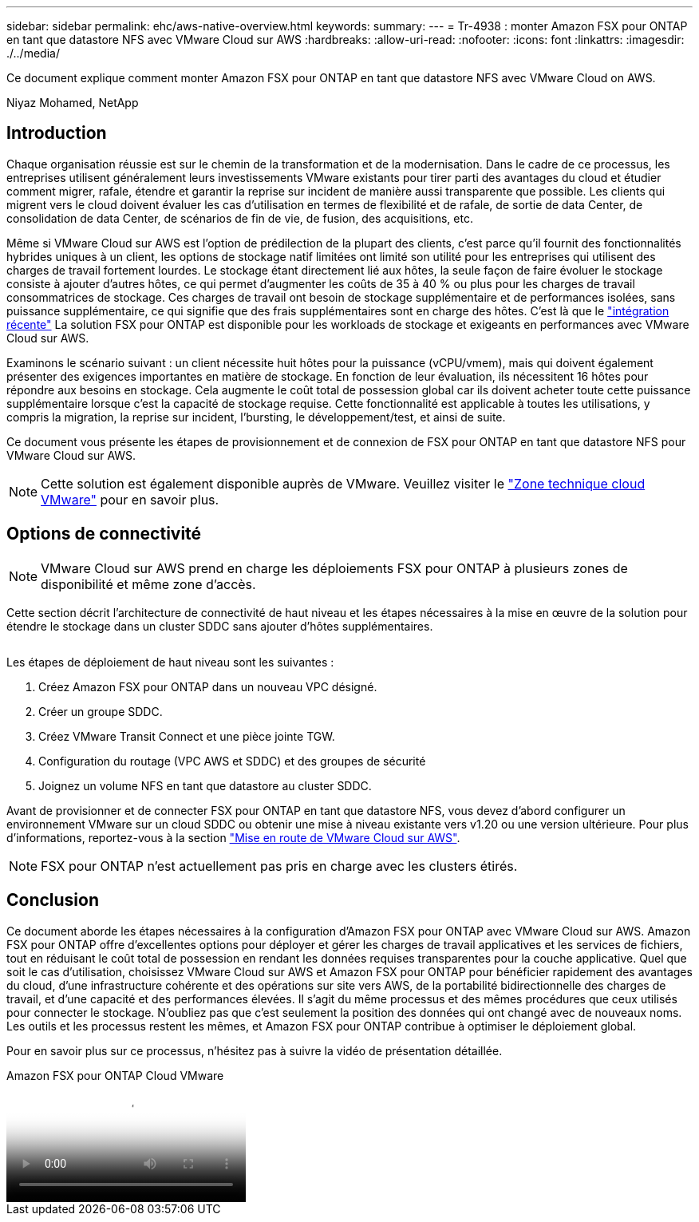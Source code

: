 ---
sidebar: sidebar 
permalink: ehc/aws-native-overview.html 
keywords:  
summary:  
---
= Tr-4938 : monter Amazon FSX pour ONTAP en tant que datastore NFS avec VMware Cloud sur AWS
:hardbreaks:
:allow-uri-read: 
:nofooter: 
:icons: font
:linkattrs: 
:imagesdir: ./../media/


[role="lead"]
Ce document explique comment monter Amazon FSX pour ONTAP en tant que datastore NFS avec VMware Cloud on AWS.

Niyaz Mohamed, NetApp



== Introduction

Chaque organisation réussie est sur le chemin de la transformation et de la modernisation. Dans le cadre de ce processus, les entreprises utilisent généralement leurs investissements VMware existants pour tirer parti des avantages du cloud et étudier comment migrer, rafale, étendre et garantir la reprise sur incident de manière aussi transparente que possible. Les clients qui migrent vers le cloud doivent évaluer les cas d'utilisation en termes de flexibilité et de rafale, de sortie de data Center, de consolidation de data Center, de scénarios de fin de vie, de fusion, des acquisitions, etc.

Même si VMware Cloud sur AWS est l'option de prédilection de la plupart des clients, c'est parce qu'il fournit des fonctionnalités hybrides uniques à un client, les options de stockage natif limitées ont limité son utilité pour les entreprises qui utilisent des charges de travail fortement lourdes. Le stockage étant directement lié aux hôtes, la seule façon de faire évoluer le stockage consiste à ajouter d'autres hôtes, ce qui permet d'augmenter les coûts de 35 à 40 % ou plus pour les charges de travail consommatrices de stockage. Ces charges de travail ont besoin de stockage supplémentaire et de performances isolées, sans puissance supplémentaire, ce qui signifie que des frais supplémentaires sont en charge des hôtes. C'est là que le https://aws.amazon.com/about-aws/whats-new/2022/08/announcing-vmware-cloud-aws-integration-amazon-fsx-netapp-ontap/["intégration récente"^] La solution FSX pour ONTAP est disponible pour les workloads de stockage et exigeants en performances avec VMware Cloud sur AWS.

Examinons le scénario suivant : un client nécessite huit hôtes pour la puissance (vCPU/vmem), mais qui doivent également présenter des exigences importantes en matière de stockage. En fonction de leur évaluation, ils nécessitent 16 hôtes pour répondre aux besoins en stockage. Cela augmente le coût total de possession global car ils doivent acheter toute cette puissance supplémentaire lorsque c'est la capacité de stockage requise. Cette fonctionnalité est applicable à toutes les utilisations, y compris la migration, la reprise sur incident, l'bursting, le développement/test, et ainsi de suite.

Ce document vous présente les étapes de provisionnement et de connexion de FSX pour ONTAP en tant que datastore NFS pour VMware Cloud sur AWS.


NOTE: Cette solution est également disponible auprès de VMware. Veuillez visiter le link:https://vmc.techzone.vmware.com/resource/vmware-cloud-aws-integration-amazon-fsx-netapp-ontap-deployment-guide["Zone technique cloud VMware"] pour en savoir plus.



== Options de connectivité


NOTE: VMware Cloud sur AWS prend en charge les déploiements FSX pour ONTAP à plusieurs zones de disponibilité et même zone d'accès.

Cette section décrit l'architecture de connectivité de haut niveau et les étapes nécessaires à la mise en œuvre de la solution pour étendre le stockage dans un cluster SDDC sans ajouter d'hôtes supplémentaires.

image:fsx-nfs-image1.png[""]

Les étapes de déploiement de haut niveau sont les suivantes :

. Créez Amazon FSX pour ONTAP dans un nouveau VPC désigné.
. Créer un groupe SDDC.
. Créez VMware Transit Connect et une pièce jointe TGW.
. Configuration du routage (VPC AWS et SDDC) et des groupes de sécurité
. Joignez un volume NFS en tant que datastore au cluster SDDC.


Avant de provisionner et de connecter FSX pour ONTAP en tant que datastore NFS, vous devez d'abord configurer un environnement VMware sur un cloud SDDC ou obtenir une mise à niveau existante vers v1.20 ou une version ultérieure. Pour plus d'informations, reportez-vous à la section link:https://docs.vmware.com/en/VMware-Cloud-on-AWS/services/com.vmware.vmc-aws.getting-started/GUID-3D741363-F66A-4CF9-80EA-AA2866D1834E.html["Mise en route de VMware Cloud sur AWS"^].


NOTE: FSX pour ONTAP n'est actuellement pas pris en charge avec les clusters étirés.



== Conclusion

Ce document aborde les étapes nécessaires à la configuration d'Amazon FSX pour ONTAP avec VMware Cloud sur AWS. Amazon FSX pour ONTAP offre d'excellentes options pour déployer et gérer les charges de travail applicatives et les services de fichiers, tout en réduisant le coût total de possession en rendant les données requises transparentes pour la couche applicative. Quel que soit le cas d'utilisation, choisissez VMware Cloud sur AWS et Amazon FSX pour ONTAP pour bénéficier rapidement des avantages du cloud, d'une infrastructure cohérente et des opérations sur site vers AWS, de la portabilité bidirectionnelle des charges de travail, et d'une capacité et des performances élevées. Il s'agit du même processus et des mêmes procédures que ceux utilisés pour connecter le stockage. N'oubliez pas que c'est seulement la position des données qui ont changé avec de nouveaux noms. Les outils et les processus restent les mêmes, et Amazon FSX pour ONTAP contribue à optimiser le déploiement global.

Pour en savoir plus sur ce processus, n'hésitez pas à suivre la vidéo de présentation détaillée.

.Amazon FSX pour ONTAP Cloud VMware
video::6462f4e4-2320-42d2-8d0b-b01200f00ccb[panopto]